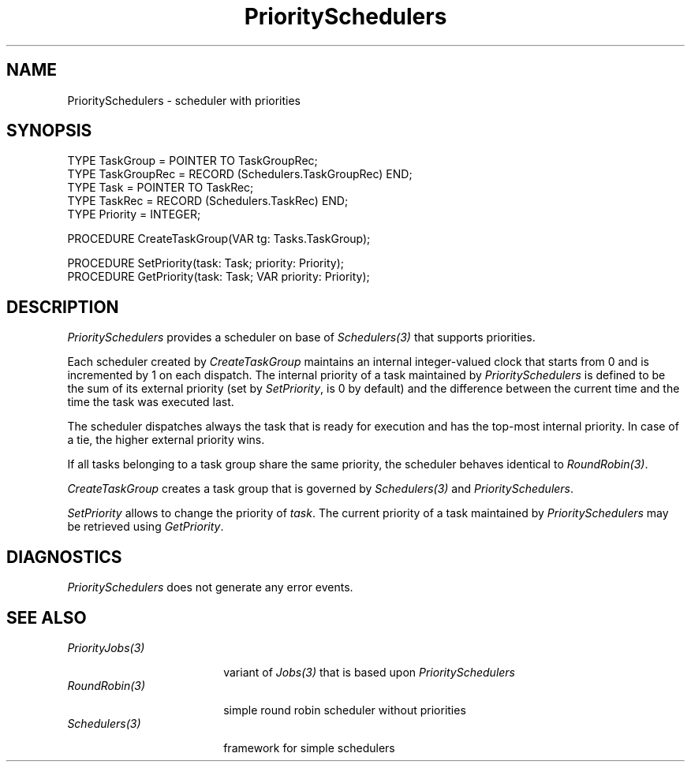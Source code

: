 .\" ---------------------------------------------------------------------------
.\" Ulm's Oberon System Documentation
.\" Copyright (C) 1989-2001 by University of Ulm, SAI, D-89069 Ulm, Germany
.\" ---------------------------------------------------------------------------
.\"    Permission is granted to make and distribute verbatim copies of this
.\" manual provided the copyright notice and this permission notice are
.\" preserved on all copies.
.\" 
.\"    Permission is granted to copy and distribute modified versions of
.\" this manual under the conditions for verbatim copying, provided also
.\" that the sections entitled "GNU General Public License" and "Protect
.\" Your Freedom--Fight `Look And Feel'" are included exactly as in the
.\" original, and provided that the entire resulting derived work is
.\" distributed under the terms of a permission notice identical to this
.\" one.
.\" 
.\"    Permission is granted to copy and distribute translations of this
.\" manual into another language, under the above conditions for modified
.\" versions, except that the sections entitled "GNU General Public
.\" License" and "Protect Your Freedom--Fight `Look And Feel'", and this
.\" permission notice, may be included in translations approved by the Free
.\" Software Foundation instead of in the original English.
.\" ---------------------------------------------------------------------------
.de Pg
.nf
.ie t \{\
.	sp 0.3v
.	ps 9
.	ft CW
.\}
.el .sp 1v
..
.de Pe
.ie t \{\
.	ps
.	ft P
.	sp 0.3v
.\}
.el .sp 1v
.fi
..
'\"----------------------------------------------------------------------------
.de Tb
.br
.nr Tw \w'\\$1MMM'
.in +\\n(Twu
..
.de Te
.in -\\n(Twu
..
.de Tp
.br
.ne 2v
.in -\\n(Twu
\fI\\$1\fP
.br
.in +\\n(Twu
.sp -1
..
'\"----------------------------------------------------------------------------
'\" Is [prefix]
'\" Ic capability
'\" If procname params [rtype]
'\" Ef
'\"----------------------------------------------------------------------------
.de Is
.br
.ie \\n(.$=1 .ds iS \\$1
.el .ds iS "
.nr I1 5
.nr I2 5
.in +\\n(I1
..
.de Ic
.sp .3
.in -\\n(I1
.nr I1 5
.nr I2 2
.in +\\n(I1
.ti -\\n(I1
If
\.I \\$1
\.B IN
\.IR caps :
.br
..
.de If
.ne 3v
.sp 0.3
.ti -\\n(I2
.ie \\n(.$=3 \fI\\$1\fP: \fBPROCEDURE\fP(\\*(iS\\$2) : \\$3;
.el \fI\\$1\fP: \fBPROCEDURE\fP(\\*(iS\\$2);
.br
..
.de Ef
.in -\\n(I1
.sp 0.3
..
'\"----------------------------------------------------------------------------
'\"	Strings - made in Ulm (tm 8/87)
'\"
'\"				troff or new nroff
'ds A \(:A
'ds O \(:O
'ds U \(:U
'ds a \(:a
'ds o \(:o
'ds u \(:u
'ds s \(ss
'\"
'\"     international character support
.ds ' \h'\w'e'u*4/10'\z\(aa\h'-\w'e'u*4/10'
.ds ` \h'\w'e'u*4/10'\z\(ga\h'-\w'e'u*4/10'
.ds : \v'-0.6m'\h'(1u-(\\n(.fu%2u))*0.13m+0.06m'\z.\h'0.2m'\z.\h'-((1u-(\\n(.fu%2u))*0.13m+0.26m)'\v'0.6m'
.ds ^ \\k:\h'-\\n(.fu+1u/2u*2u+\\n(.fu-1u*0.13m+0.06m'\z^\h'|\\n:u'
.ds ~ \\k:\h'-\\n(.fu+1u/2u*2u+\\n(.fu-1u*0.13m+0.06m'\z~\h'|\\n:u'
.ds C \\k:\\h'+\\w'e'u/4u'\\v'-0.6m'\\s6v\\s0\\v'0.6m'\\h'|\\n:u'
.ds v \\k:\(ah\\h'|\\n:u'
.ds , \\k:\\h'\\w'c'u*0.4u'\\z,\\h'|\\n:u'
'\"----------------------------------------------------------------------------
.ie t .ds St "\v'.3m'\s+2*\s-2\v'-.3m'
.el .ds St *
.de cC
.IP "\fB\\$1\fP"
..
'\"----------------------------------------------------------------------------
.de Op
.TP
.SM
.ie \\n(.$=2 .BI (+|\-)\\$1 " \\$2"
.el .B (+|\-)\\$1
..
.de Mo
.TP
.SM
.BI \\$1 " \\$2"
..
'\"----------------------------------------------------------------------------
.TH PrioritySchedulers 3 "Last change: 21 May 2001" "Release 0.5" "Ulm's Oberon System"
.SH NAME
PrioritySchedulers \- scheduler with priorities
.SH SYNOPSIS
.Pg
TYPE TaskGroup = POINTER TO TaskGroupRec;
TYPE TaskGroupRec = RECORD (Schedulers.TaskGroupRec) END;
TYPE Task = POINTER TO TaskRec;
TYPE TaskRec = RECORD (Schedulers.TaskRec) END;
TYPE Priority = INTEGER;
.sp 0.7
PROCEDURE CreateTaskGroup(VAR tg: Tasks.TaskGroup);
.sp 0.7
PROCEDURE SetPriority(task: Task; priority: Priority);
PROCEDURE GetPriority(task: Task; VAR priority: Priority);
.Pe
.SH DESCRIPTION
.I PrioritySchedulers
provides a scheduler on base of \fISchedulers(3)\fP that
supports priorities.
.LP
Each scheduler created by \fICreateTaskGroup\fP
maintains an internal integer-valued clock that starts from 0 and
is incremented by 1 on each dispatch. The internal priority of
a task maintained by \fIPrioritySchedulers\fP is defined to
be the sum of its external priority (set by \fISetPriority\fP,
is 0 by default) and the difference between the current time
and the time the task was executed last.
.LP
The scheduler dispatches
always the task that is ready for execution and has the top-most
internal priority. In case of a tie, the higher external priority
wins.
.LP
If all tasks belonging to a task group share the same priority,
the scheduler behaves identical to \fIRoundRobin(3)\fP.
.LP
.I CreateTaskGroup
creates a task group that is governed by \fISchedulers(3)\fP and
\fIPrioritySchedulers\fP.
.LP
.I SetPriority
allows to change the priority of \fItask\fP.
The current priority of a task maintained by \fIPrioritySchedulers\fP
may be retrieved using \fIGetPriority\fP.
.SH DIAGNOSTICS
.I PrioritySchedulers
does not generate any error events.
.SH "SEE ALSO"
.Tb PriorityJobs(3)
.Tp PriorityJobs(3)
variant of \fIJobs(3)\fP that is based upon \fIPrioritySchedulers\fP
.Tp RoundRobin(3)
simple round robin scheduler without priorities
.Tp Schedulers(3)
framework for simple schedulers
.Te
.\" ---------------------------------------------------------------------------
.\" $Id: PrioritySchedulers.3,v 1.1 2001/05/21 16:17:11 borchert Exp $
.\" ---------------------------------------------------------------------------
.\" $Log: PrioritySchedulers.3,v $
.\" Revision 1.1  2001/05/21 16:17:11  borchert
.\" Initial revision
.\"
.\" ---------------------------------------------------------------------------
